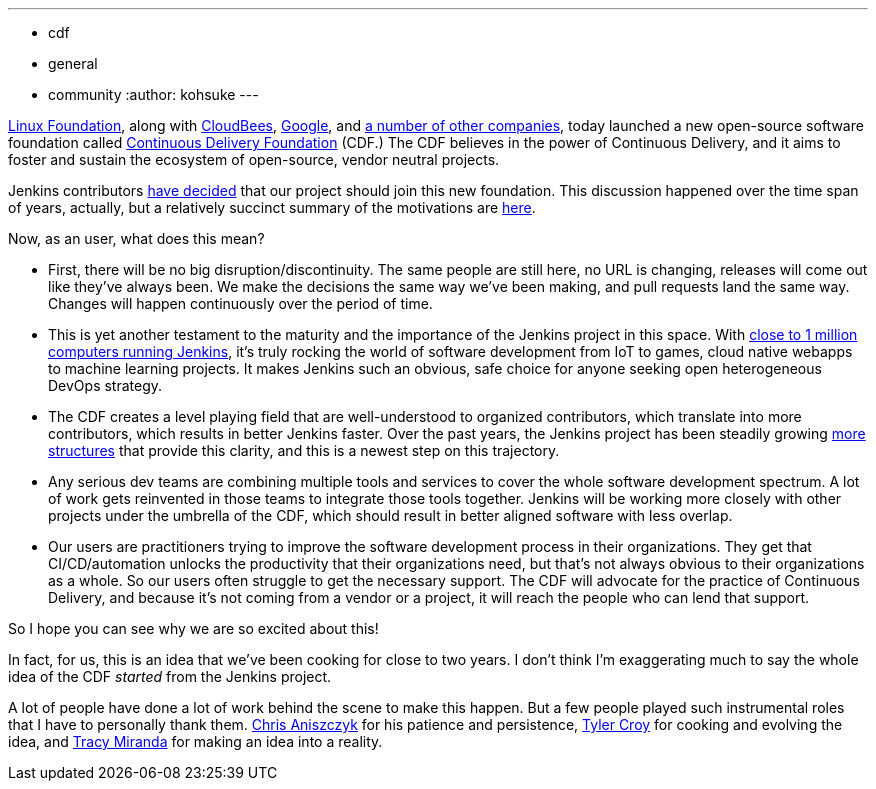 ---
:layout: post
:title: "Jenkins is joining the Continuous Delivery Foundation"
:tags:
- cdf
- general
- community
:author: kohsuke
---

https://www.linuxfoundation.org/[Linux Foundation], along with https://www.cloudbees.com/[CloudBees], https://about.google/[Google], and https://cd.foundation/members/[a number of other companies], today launched a new open-source software foundation called http://cd.foundation/[Continuous Delivery Foundation] (CDF.) The CDF believes in the power of Continuous Delivery, and it aims to foster and sustain the ecosystem of open-source, vendor neutral projects.

Jenkins contributors https://groups.google.com/forum/#!topic/jenkinsci-dev/KFhQaYEl70c[have decided] that our project should join this new foundation. This discussion happened over the time span of years, actually, but a relatively succinct summary of the motivations are https://groups.google.com/d/topic/jenkinsci-dev/1w57jl3K4S4/discussion[here].

Now, as an user, what does this mean?

* First, there will be no big disruption/discontinuity. The same people are still here, no URL is changing, releases will come out like they've always been. We make the decisions the same way we've been making, and pull requests land the same way. Changes will happen continuously over the period of time.

* This is yet another testament to the maturity and the importance of the Jenkins project in this space. With http://stats.jenkins.io/jenkins-stats/svg/svgs.html[close to 1 million computers running Jenkins], it's truly rocking the world of software development from IoT to games, cloud native webapps to machine learning projects. It makes Jenkins such an obvious, safe choice for anyone seeking open heterogeneous DevOps strategy.

* The CDF creates a level playing field that are well-understood to organized contributors, which translate into more contributors, which results in better Jenkins faster. Over the past years, the Jenkins project has been steadily growing https://jenkins.io/sigs/[more] https://github.com/jenkinsci/jep/tree/master/jep#index-of-jenkins-enhancement-proposals[structures] that provide this clarity, and this is a newest step on this trajectory.

* Any serious dev teams are combining multiple tools and services to cover the whole software development spectrum. A lot of work gets reinvented in those teams to integrate those tools together. Jenkins will be working more closely with other projects under the umbrella of the CDF, which should result in better aligned software with less overlap.

* Our users are practitioners trying to improve the software development process in their organizations. They get that CI/CD/automation unlocks the productivity that their organizations need, but that's not always obvious to their organizations as a whole. So our users often struggle to get the necessary support. The CDF will advocate for the practice of Continuous Delivery, and because it's not coming from a vendor or a project, it will reach the people who can lend that support.

So I hope you can see why we are so excited about this!

In fact, for us, this is an idea that we've been cooking for close to two years. I don't think I'm exaggerating much to say the whole idea of the CDF _started_ from the Jenkins project.

A lot of people have done a lot of work behind the scene to make this happen. But a few people played such instrumental roles that I have to personally thank them. https://github.com/caniszczyk[Chris Aniszczyk] for his patience and persistence, https://github.com/rtyler[Tyler Croy] for cooking and evolving the idea, and https://github.com/tracymiranda[Tracy Miranda] for making an idea into a reality.





